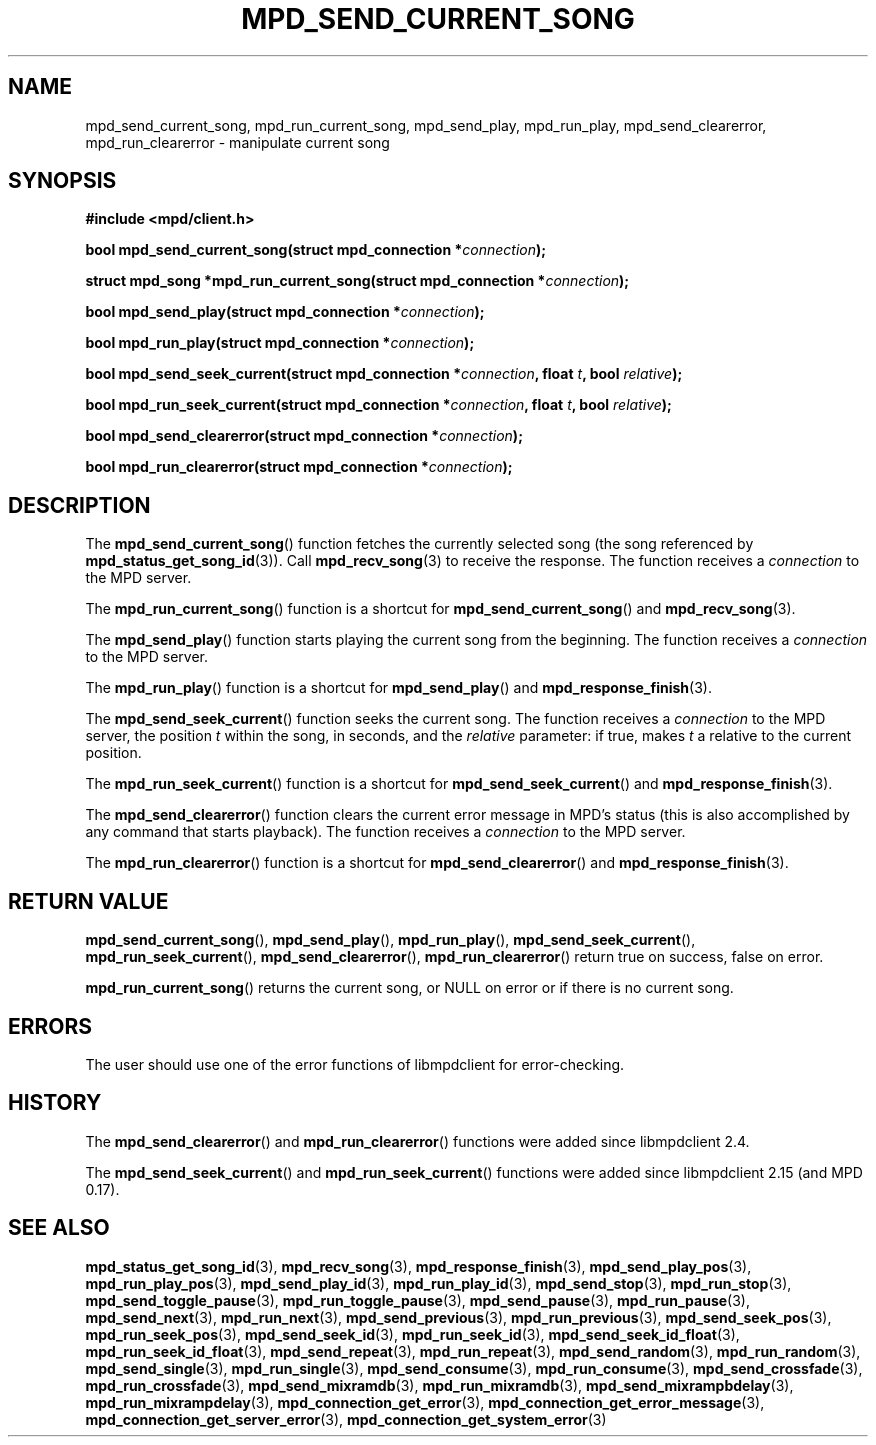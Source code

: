 .TH MPD_SEND_CURRENT_SONG 3 2019
.SH NAME
mpd_send_current_song, mpd_run_current_song, mpd_send_play, mpd_run_play,
mpd_send_clearerror, mpd_run_clearerror \- manipulate current song
.SH SYNOPSIS
.B #include <mpd/client.h>
.PP
.BI "bool mpd_send_current_song(struct mpd_connection *" connection );
.PP
.BI "struct mpd_song *mpd_run_current_song(struct mpd_connection *" connection );
.PP
.BI "bool mpd_send_play(struct mpd_connection *" connection );
.PP
.BI "bool mpd_run_play(struct mpd_connection *" connection );
.PP
.BI "bool mpd_send_seek_current(struct mpd_connection *" connection ","
.BI "float " t ", bool " relative );
.PP
.BI "bool mpd_run_seek_current(struct mpd_connection *" connection ","
.BI "float " t ", bool " relative );
.PP
.BI "bool mpd_send_clearerror(struct mpd_connection *" connection );
.PP
.BI "bool mpd_run_clearerror(struct mpd_connection *" connection );
.SH DESCRIPTION
The
.BR mpd_send_current_song ()
function fetches the currently selected song (the song referenced by
.BR mpd_status_get_song_id (3)).
Call
.BR mpd_recv_song (3)
to receive the response. The function receives a
.I connection
to the MPD server.
.PP
The
.BR mpd_run_current_song ()
function is a shortcut for
.BR mpd_send_current_song ()
and
.BR mpd_recv_song (3).
.PP
The
.BR mpd_send_play ()
function starts playing the current song from the beginning. The function
receives a
.I connection
to the MPD server.
.PP
The
.BR mpd_run_play ()
function is a shortcut for
.BR mpd_send_play ()
and
.BR mpd_response_finish (3).
.PP
The
.BR mpd_send_seek_current ()
function seeks the current song. The function receives a
.I connection
to the MPD server, the position
.I t
within the song, in seconds, and the
.I relative
parameter: if true, makes
.I t
a relative to the current position.
.PP
The
.BR mpd_run_seek_current ()
function is a shortcut for
.BR mpd_send_seek_current ()
and
.BR mpd_response_finish (3).
.PP
The
.BR mpd_send_clearerror ()
function clears the current error message in MPD's status (this is also
accomplished by any command that starts playback). The function receives a
.I connection
to the MPD server.
.PP
The
.BR mpd_run_clearerror ()
function is a shortcut for
.BR mpd_send_clearerror ()
and
.BR mpd_response_finish (3).
.SH RETURN VALUE
.BR mpd_send_current_song (),
.BR mpd_send_play (),
.BR mpd_run_play (),
.BR mpd_send_seek_current (),
.BR mpd_run_seek_current (),
.BR mpd_send_clearerror (),
.BR mpd_run_clearerror ()
return true on success, false on error.
.PP
.BR mpd_run_current_song ()
returns the current song, or NULL on error or if there is no current song.
.SH ERRORS
The user should use one of the error functions of libmpdclient for
error-checking.
.SH HISTORY
The
.BR mpd_send_clearerror ()
and
.BR mpd_run_clearerror ()
functions were added since libmpdclient 2.4.
.PP
The
.BR mpd_send_seek_current ()
and
.BR mpd_run_seek_current ()
functions were added since libmpdclient 2.15 (and MPD 0.17).
.SH SEE ALSO
.BR mpd_status_get_song_id (3),
.BR mpd_recv_song (3),
.BR mpd_response_finish (3),
.BR mpd_send_play_pos (3),
.BR mpd_run_play_pos (3),
.BR mpd_send_play_id (3),
.BR mpd_run_play_id (3),
.BR mpd_send_stop (3),
.BR mpd_run_stop (3),
.BR mpd_send_toggle_pause (3),
.BR mpd_run_toggle_pause (3),
.BR mpd_send_pause (3),
.BR mpd_run_pause (3),
.BR mpd_send_next (3),
.BR mpd_run_next (3),
.BR mpd_send_previous (3),
.BR mpd_run_previous (3),
.BR mpd_send_seek_pos (3),
.BR mpd_run_seek_pos (3),
.BR mpd_send_seek_id (3),
.BR mpd_run_seek_id (3),
.BR mpd_send_seek_id_float (3),
.BR mpd_run_seek_id_float (3),
.BR mpd_send_repeat (3),
.BR mpd_run_repeat (3),
.BR mpd_send_random (3),
.BR mpd_run_random (3),
.BR mpd_send_single (3),
.BR mpd_run_single (3),
.BR mpd_send_consume (3),
.BR mpd_run_consume (3),
.BR mpd_send_crossfade (3),
.BR mpd_run_crossfade (3),
.BR mpd_send_mixramdb (3),
.BR mpd_run_mixramdb (3),
.BR mpd_send_mixrampbdelay (3),
.BR mpd_run_mixrampdelay (3),
.BR mpd_connection_get_error (3),
.BR mpd_connection_get_error_message (3),
.BR mpd_connection_get_server_error (3),
.BR mpd_connection_get_system_error (3)
